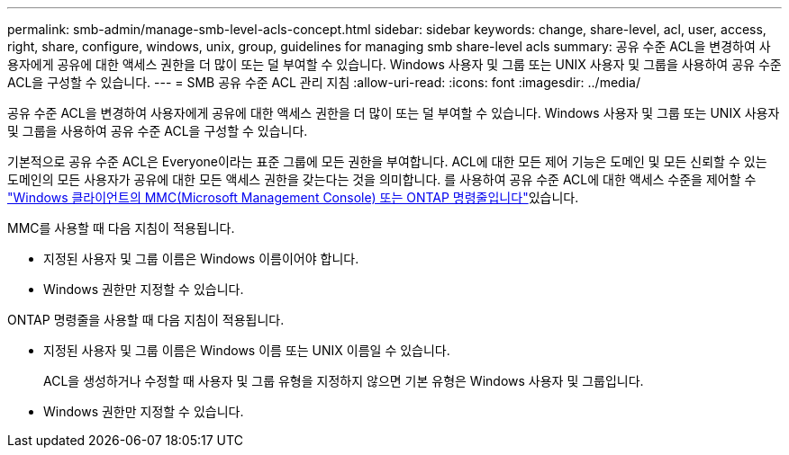 ---
permalink: smb-admin/manage-smb-level-acls-concept.html 
sidebar: sidebar 
keywords: change, share-level, acl, user, access, right, share, configure, windows, unix, group, guidelines for managing smb share-level acls 
summary: 공유 수준 ACL을 변경하여 사용자에게 공유에 대한 액세스 권한을 더 많이 또는 덜 부여할 수 있습니다. Windows 사용자 및 그룹 또는 UNIX 사용자 및 그룹을 사용하여 공유 수준 ACL을 구성할 수 있습니다. 
---
= SMB 공유 수준 ACL 관리 지침
:allow-uri-read: 
:icons: font
:imagesdir: ../media/


[role="lead"]
공유 수준 ACL을 변경하여 사용자에게 공유에 대한 액세스 권한을 더 많이 또는 덜 부여할 수 있습니다. Windows 사용자 및 그룹 또는 UNIX 사용자 및 그룹을 사용하여 공유 수준 ACL을 구성할 수 있습니다.

기본적으로 공유 수준 ACL은 Everyone이라는 표준 그룹에 모든 권한을 부여합니다. ACL에 대한 모든 제어 기능은 도메인 및 모든 신뢰할 수 있는 도메인의 모든 사용자가 공유에 대한 모든 액세스 권한을 갖는다는 것을 의미합니다. 를 사용하여 공유 수준 ACL에 대한 액세스 수준을 제어할 수 link:../smb-admin/create-share-access-control-lists-task.html["Windows 클라이언트의 MMC(Microsoft Management Console) 또는 ONTAP 명령줄입니다"]있습니다.

MMC를 사용할 때 다음 지침이 적용됩니다.

* 지정된 사용자 및 그룹 이름은 Windows 이름이어야 합니다.
* Windows 권한만 지정할 수 있습니다.


ONTAP 명령줄을 사용할 때 다음 지침이 적용됩니다.

* 지정된 사용자 및 그룹 이름은 Windows 이름 또는 UNIX 이름일 수 있습니다.
+
ACL을 생성하거나 수정할 때 사용자 및 그룹 유형을 지정하지 않으면 기본 유형은 Windows 사용자 및 그룹입니다.

* Windows 권한만 지정할 수 있습니다.

